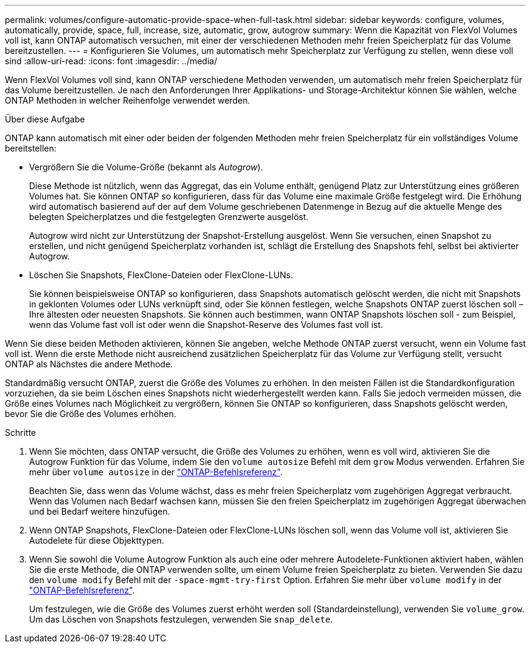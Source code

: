 ---
permalink: volumes/configure-automatic-provide-space-when-full-task.html 
sidebar: sidebar 
keywords: configure, volumes, automatically, provide, space, full, increase, size, automatic, grow, autogrow 
summary: Wenn die Kapazität von FlexVol Volumes voll ist, kann ONTAP automatisch versuchen, mit einer der verschiedenen Methoden mehr freien Speicherplatz für das Volume bereitzustellen. 
---
= Konfigurieren Sie Volumes, um automatisch mehr Speicherplatz zur Verfügung zu stellen, wenn diese voll sind
:allow-uri-read: 
:icons: font
:imagesdir: ../media/


[role="lead"]
Wenn FlexVol Volumes voll sind, kann ONTAP verschiedene Methoden verwenden, um automatisch mehr freien Speicherplatz für das Volume bereitzustellen. Je nach den Anforderungen Ihrer Applikations- und Storage-Architektur können Sie wählen, welche ONTAP Methoden in welcher Reihenfolge verwendet werden.

.Über diese Aufgabe
ONTAP kann automatisch mit einer oder beiden der folgenden Methoden mehr freien Speicherplatz für ein vollständiges Volume bereitstellen:

* Vergrößern Sie die Volume-Größe (bekannt als _Autogrow_).
+
Diese Methode ist nützlich, wenn das Aggregat, das ein Volume enthält, genügend Platz zur Unterstützung eines größeren Volumes hat. Sie können ONTAP so konfigurieren, dass für das Volume eine maximale Größe festgelegt wird. Die Erhöhung wird automatisch basierend auf der auf dem Volume geschriebenen Datenmenge in Bezug auf die aktuelle Menge des belegten Speicherplatzes und die festgelegten Grenzwerte ausgelöst.

+
Autogrow wird nicht zur Unterstützung der Snapshot-Erstellung ausgelöst. Wenn Sie versuchen, einen Snapshot zu erstellen, und nicht genügend Speicherplatz vorhanden ist, schlägt die Erstellung des Snapshots fehl, selbst bei aktivierter Autogrow.

* Löschen Sie Snapshots, FlexClone-Dateien oder FlexClone-LUNs.
+
Sie können beispielsweise ONTAP so konfigurieren, dass Snapshots automatisch gelöscht werden, die nicht mit Snapshots in geklonten Volumes oder LUNs verknüpft sind, oder Sie können festlegen, welche Snapshots ONTAP zuerst löschen soll – Ihre ältesten oder neuesten Snapshots. Sie können auch bestimmen, wann ONTAP Snapshots löschen soll - zum Beispiel, wenn das Volume fast voll ist oder wenn die Snapshot-Reserve des Volumes fast voll ist.



Wenn Sie diese beiden Methoden aktivieren, können Sie angeben, welche Methode ONTAP zuerst versucht, wenn ein Volume fast voll ist. Wenn die erste Methode nicht ausreichend zusätzlichen Speicherplatz für das Volume zur Verfügung stellt, versucht ONTAP als Nächstes die andere Methode.

Standardmäßig versucht ONTAP, zuerst die Größe des Volumes zu erhöhen. In den meisten Fällen ist die Standardkonfiguration vorzuziehen, da sie beim Löschen eines Snapshots nicht wiederhergestellt werden kann. Falls Sie jedoch vermeiden müssen, die Größe eines Volumes nach Möglichkeit zu vergrößern, können Sie ONTAP so konfigurieren, dass Snapshots gelöscht werden, bevor Sie die Größe des Volumes erhöhen.

.Schritte
. Wenn Sie möchten, dass ONTAP versucht, die Größe des Volumes zu erhöhen, wenn es voll wird, aktivieren Sie die Autogrow Funktion für das Volume, indem Sie den `volume autosize` Befehl mit dem `grow` Modus verwenden. Erfahren Sie mehr über `volume autosize` in der link:https://docs.netapp.com/us-en/ontap-cli/volume-autosize.html["ONTAP-Befehlsreferenz"^].
+
Beachten Sie, dass wenn das Volume wächst, dass es mehr freien Speicherplatz vom zugehörigen Aggregat verbraucht. Wenn das Volumen nach Bedarf wachsen kann, müssen Sie den freien Speicherplatz im zugehörigen Aggregat überwachen und bei Bedarf weitere hinzufügen.

. Wenn ONTAP Snapshots, FlexClone-Dateien oder FlexClone-LUNs löschen soll, wenn das Volume voll ist, aktivieren Sie Autodelete für diese Objekttypen.
. Wenn Sie sowohl die Volume Autogrow Funktion als auch eine oder mehrere Autodelete-Funktionen aktiviert haben, wählen Sie die erste Methode, die ONTAP verwenden sollte, um einem Volume freien Speicherplatz zu bieten. Verwenden Sie dazu den `volume modify` Befehl mit der `-space-mgmt-try-first` Option. Erfahren Sie mehr über `volume modify` in der link:https://docs.netapp.com/us-en/ontap-cli/volume-modify.html["ONTAP-Befehlsreferenz"^].
+
Um festzulegen, wie die Größe des Volumes zuerst erhöht werden soll (Standardeinstellung), verwenden Sie `volume_grow`. Um das Löschen von Snapshots festzulegen, verwenden Sie `snap_delete`.



